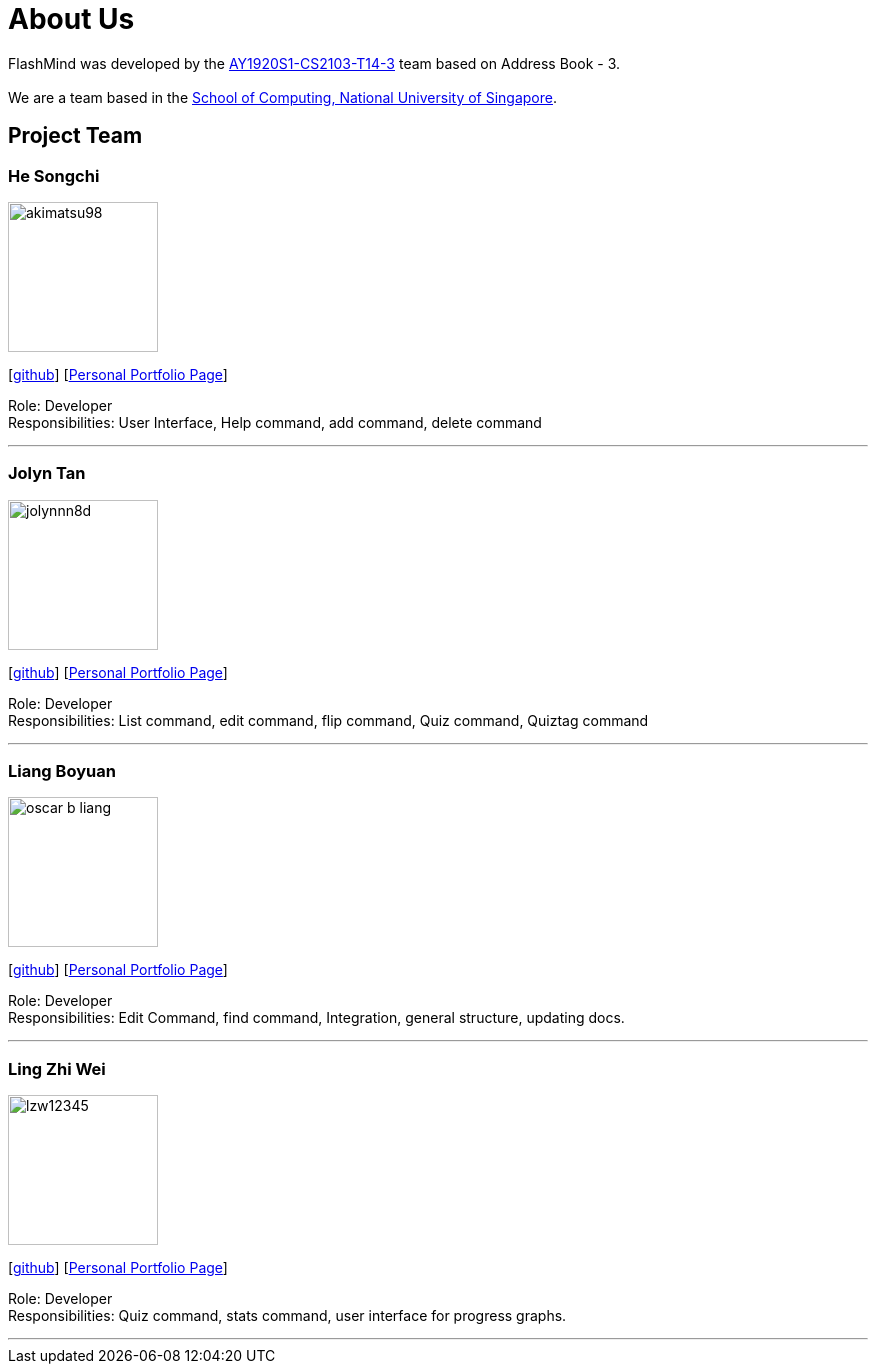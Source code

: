 = About Us
:site-section: AboutUs
:relfileprefix: team/
:imagesDir: images
:stylesDir: stylesheets

FlashMind was developed by the https://github.com/AY1920S1-CS2103-T14-3[AY1920S1-CS2103-T14-3] team based on Address Book - 3. +
{empty} +
We are a team based in the http://www.comp.nus.edu.sg[School of Computing, National University of Singapore].

== Project Team

=== He Songchi
image::akimatsu98.png[width="150", align="left"]
{empty}[https://github.com/Akimatsu98[github]]
{empty}[https://ay1920s1-cs2103-t14-3.github.io./main/team/akimatsu98.html[Personal Portfolio Page]]

Role: Developer +
Responsibilities: User Interface, Help command, add command, delete command

'''

=== Jolyn Tan
image::jolynnn8d.png[width="150", align="left"]
{empty}[https://github.com/jolynnn8D[github]]
{empty}[https://ay1920s1-cs2103-t14-3.github.io./main/team/jolynnn8d.html[Personal Portfolio Page]]

Role: Developer +
Responsibilities: List command, edit command, flip command, Quiz command, Quiztag command

'''

=== Liang Boyuan
image::oscar-b-liang.png[width="150", align="left"]
{empty}[https://github.com/Oscar-B-Liang[github]]
{empty}[https://ay1920s1-cs2103-t14-3.github.io./main/team/oscar-b-liang.html[Personal Portfolio Page]]

Role: Developer +
Responsibilities: Edit Command, find command, Integration, general structure,
updating docs.

'''

=== Ling Zhi Wei
image::lzw12345.png[width="150", align="left"]
{empty}[https://github.com/lzw12345[github]]
{empty}[https://ay1920s1-cs2103-t14-3.github.io./main/team/lzw12345.html[Personal Portfolio Page]]

Role: Developer +
Responsibilities: Quiz command, stats command, user interface for progress graphs.

'''
